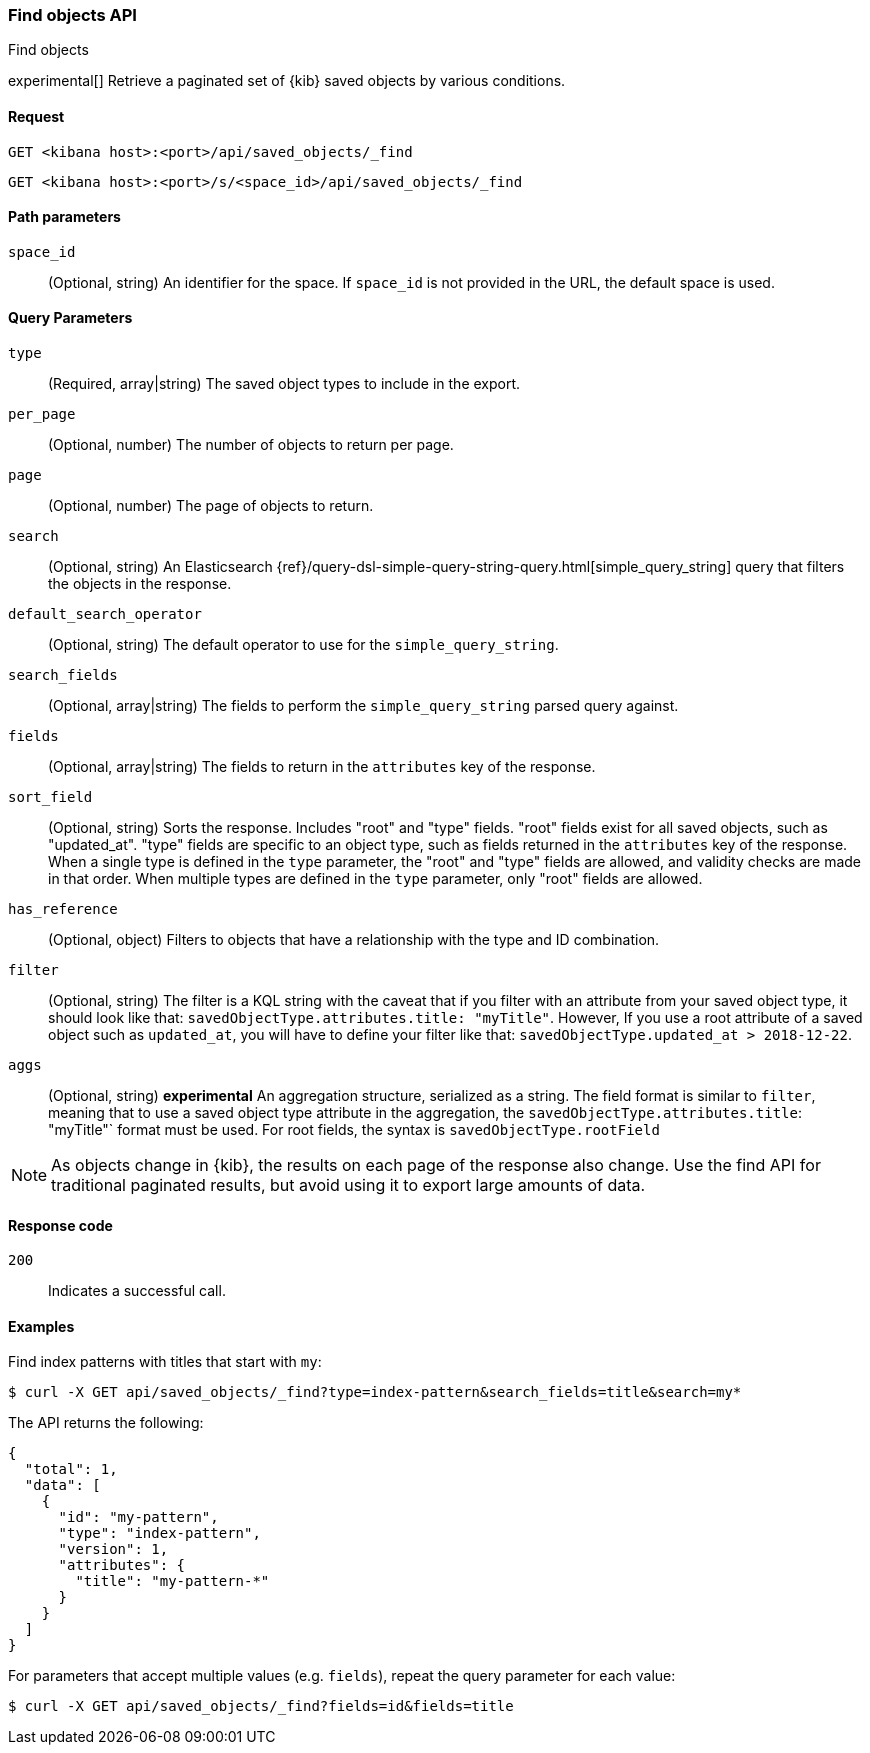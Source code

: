 [[saved-objects-api-find]]
=== Find objects API
++++
<titleabbrev>Find objects</titleabbrev>
++++

experimental[] Retrieve a paginated set of {kib} saved objects by various conditions.

[[saved-objects-api-find-request]]
==== Request

`GET <kibana host>:<port>/api/saved_objects/_find`

`GET <kibana host>:<port>/s/<space_id>/api/saved_objects/_find`

[[saved-objects-api-find-path-params]]
==== Path parameters

`space_id`::
  (Optional, string) An identifier for the space. If `space_id` is not provided in the URL, the default space is used.

[[saved-objects-api-find-query-params]]
==== Query Parameters

`type`::
  (Required, array|string) The saved object types to include in the export.

`per_page`::
  (Optional, number) The number of objects to return per page.

`page`::
  (Optional, number) The page of objects to return.

`search`::
  (Optional, string) An Elasticsearch {ref}/query-dsl-simple-query-string-query.html[simple_query_string] query that filters the objects in the response.

`default_search_operator`::
  (Optional, string) The default operator to use for the `simple_query_string`.

`search_fields`::
  (Optional, array|string) The fields to perform the `simple_query_string` parsed query against.

`fields`::
  (Optional, array|string) The fields to return in the `attributes` key of the response.

`sort_field`::
  (Optional, string) Sorts the response. Includes "root" and "type" fields. "root" fields exist for all saved objects, such as "updated_at".
  "type" fields are specific to an object type, such as fields returned in the `attributes` key of the response. When a single type is
  defined in the `type` parameter, the "root" and "type" fields are allowed, and validity checks are made in that order. When multiple types
  are defined in the `type` parameter, only "root" fields are allowed.

`has_reference`::
  (Optional, object) Filters to objects that have a relationship with the type and ID combination.

`filter`::
  (Optional, string) The filter is a KQL string with the caveat that if you filter with an attribute from your saved object type,
  it should look like that: `savedObjectType.attributes.title: "myTitle"`. However, If you use a root attribute of a saved 
  object such as `updated_at`, you will have to define your filter like that: `savedObjectType.updated_at > 2018-12-22`.

`aggs`::
  (Optional, string) **experimental** An aggregation structure, serialized as a string. The field format is similar to `filter`, meaning
  that to use a saved object type attribute in the aggregation, the `savedObjectType.attributes.title`: "myTitle"` format
  must be used. For root fields, the syntax is `savedObjectType.rootField`

NOTE: As objects change in {kib}, the results on each page of the response also
change. Use the find API for traditional paginated results, but avoid using it to export large amounts of data.

[[saved-objects-api-find-request-codes]]
==== Response code

`200`::
    Indicates a successful call.

==== Examples

Find index patterns with titles that start with `my`:

[source,sh]
--------------------------------------------------
$ curl -X GET api/saved_objects/_find?type=index-pattern&search_fields=title&search=my*
--------------------------------------------------
// KIBANA

The API returns the following:

[source,sh]
--------------------------------------------------
{
  "total": 1,
  "data": [
    {
      "id": "my-pattern",
      "type": "index-pattern",
      "version": 1,
      "attributes": {
        "title": "my-pattern-*"
      }
    }
  ]
}
--------------------------------------------------

For parameters that accept multiple values (e.g. `fields`), repeat the
query parameter for each value:

[source,sh]
--------------------------------------------------
$ curl -X GET api/saved_objects/_find?fields=id&fields=title
--------------------------------------------------
// KIBANA
